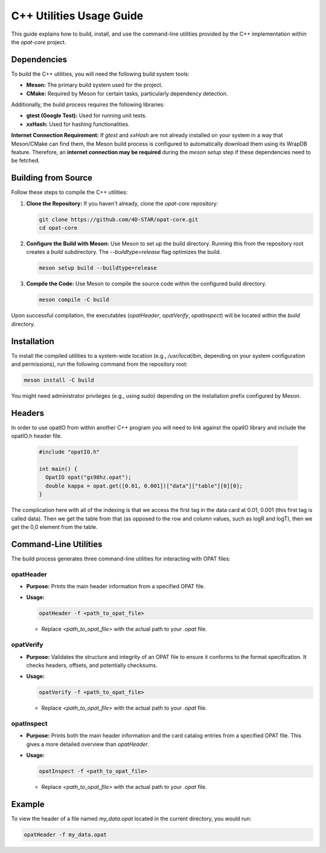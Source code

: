 =========================
C++ Utilities Usage Guide
=========================

This guide explains how to build, install, and use the command-line utilities
provided by the C++ implementation within the `opat-core` project.

Dependencies
------------

To build the C++ utilities, you will need the following build system tools:

* **Meson:** The primary build system used for the project.
* **CMake:** Required by Meson for certain tasks, particularly dependency detection.

Additionally, the build process requires the following libraries:

* **gtest (Google Test):** Used for running unit tests.
* **xxHash:** Used for hashing functionalities.

**Internet Connection Requirement:** If `gtest` and `xxHash` are not already installed on your system in a way that Meson/CMake can find them, the Meson build process is configured to automatically download them using its WrapDB feature. Therefore, an **internet connection may be required** during the `meson setup` step if these dependencies need to be fetched.

Building from Source
--------------------

Follow these steps to compile the C++ utilities:

1.  **Clone the Repository:**
    If you haven't already, clone the `opat-core` repository:

    .. code-block:: bash

       git clone https://github.com/4D-STAR/opat-core.git
       cd opat-core

2.  **Configure the Build with Meson:**
    Use Meson to set up the build directory. Running this from the repository root creates a `build` subdirectory. The `--buildtype=release` flag optimizes the build.

    .. code-block:: bash

       meson setup build --buildtype=release

3.  **Compile the Code:**
    Use Meson to compile the source code within the configured build directory.

    .. code-block:: bash

       meson compile -C build

Upon successful compilation, the executables (`opatHeader`, `opatVerify`, `opatInspect`) will be located within the `build` directory.

Installation
------------

To install the compiled utilities to a system-wide location (e.g., `/usr/local/bin`, depending on your system configuration and permissions), run the following command from the repository root:

.. code-block:: bash

   meson install -C build

You might need administrator privileges (e.g., using `sudo`) depending on the installation prefix configured by Meson.

Headers
-------

In order to use opatIO from within another C++ program you will need to link against the opatIO library and include the opatIO.h header file.

  .. code-block:: cpp

    #include "opatIO.h"

    int main() {
      OpatIO opat("gs98hz.opat");
      double kappa = opat.get([0.01, 0.001])["data"]["table"][0][0];
    }
  
The complication here with all of the indexing is that we access the first tag in the data card at 0.01, 0.001 (this first tag is called data).
Then we get the table from that (as opposed to the row and column values, such as logR and logT), then we get the 0,0 element from the table.


Command-Line Utilities
----------------------

The build process generates three command-line utilities for interacting with OPAT files:

opatHeader
~~~~~~~~~~

* **Purpose:** Prints the main header information from a specified OPAT file.
* **Usage:**

  .. code-block:: bash

     opatHeader -f <path_to_opat_file>

  * Replace `<path_to_opat_file>` with the actual path to your `.opat` file.

opatVerify
~~~~~~~~~~

* **Purpose:** Validates the structure and integrity of an OPAT file to ensure it conforms to the format specification. It checks headers, offsets, and potentially checksums.
* **Usage:**

  .. code-block:: bash

     opatVerify -f <path_to_opat_file>

  * Replace `<path_to_opat_file>` with the actual path to your `.opat` file.

opatInspect
~~~~~~~~~~~

* **Purpose:** Prints both the main header information and the card catalog entries from a specified OPAT file. This gives a more detailed overview than `opatHeader`.
* **Usage:**

  .. code-block:: bash

     opatInspect -f <path_to_opat_file>

  * Replace `<path_to_opat_file>` with the actual path to your `.opat` file.

Example
-------

To view the header of a file named `my_data.opat` located in the current directory, you would run:

.. code-block:: bash

   opatHeader -f my_data.opat






